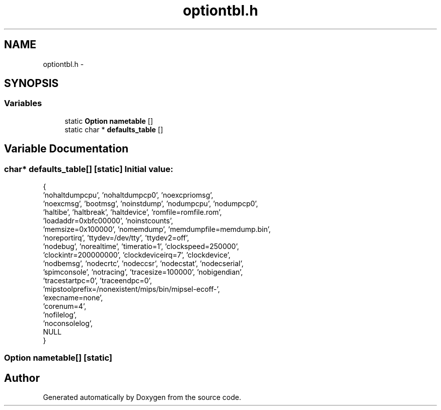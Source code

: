 .TH "optiontbl.h" 3 "18 Dec 2013" "Doxygen" \" -*- nroff -*-
.ad l
.nh
.SH NAME
optiontbl.h \- 
.SH SYNOPSIS
.br
.PP
.SS "Variables"

.in +1c
.ti -1c
.RI "static \fBOption\fP \fBnametable\fP []"
.br
.ti -1c
.RI "static char * \fBdefaults_table\fP []"
.br
.in -1c
.SH "Variable Documentation"
.PP 
.SS "char* \fBdefaults_table\fP[]\fC [static]\fP"\fBInitial value:\fP
.PP
.nf
 {
    'nohaltdumpcpu', 'nohaltdumpcp0', 'noexcpriomsg',
    'noexcmsg', 'bootmsg', 'noinstdump', 'nodumpcpu', 'nodumpcp0',
    'haltibe', 'haltbreak', 'haltdevice', 'romfile=romfile.rom',
    'loadaddr=0xbfc00000', 'noinstcounts',
    'memsize=0x100000', 'nomemdump', 'memdumpfile=memdump.bin',
    'noreportirq', 'ttydev=/dev/tty', 'ttydev2=off',
    'nodebug', 'norealtime', 'timeratio=1', 'clockspeed=250000',
    'clockintr=200000000', 'clockdeviceirq=7', 'clockdevice',
    'nodbemsg', 'nodecrtc', 'nodeccsr', 'nodecstat', 'nodecserial',
    'spimconsole', 'notracing', 'tracesize=100000', 'nobigendian',
    'tracestartpc=0', 'traceendpc=0',
    'mipstoolprefix=/nonexistent/mips/bin/mipsel-ecoff-',
    'execname=none',
    'corenum=4',
    'nofilelog',
    'noconsolelog',
    NULL
}
.fi
.SS "\fBOption\fP \fBnametable\fP[]\fC [static]\fP"
.SH "Author"
.PP 
Generated automatically by Doxygen from the source code.

